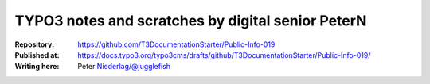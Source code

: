 

==============================================================
TYPO3 notes and scratches by digital senior PeterN
==============================================================

:Repository:      https://github.com/T3DocumentationStarter/Public-Info-019
:Published at:    https://docs.typo3.org/typo3cms/drafts/github/T3DocumentationStarter/Public-Info-019/
:Writing here:    Peter Niederlag/@jugglefish

